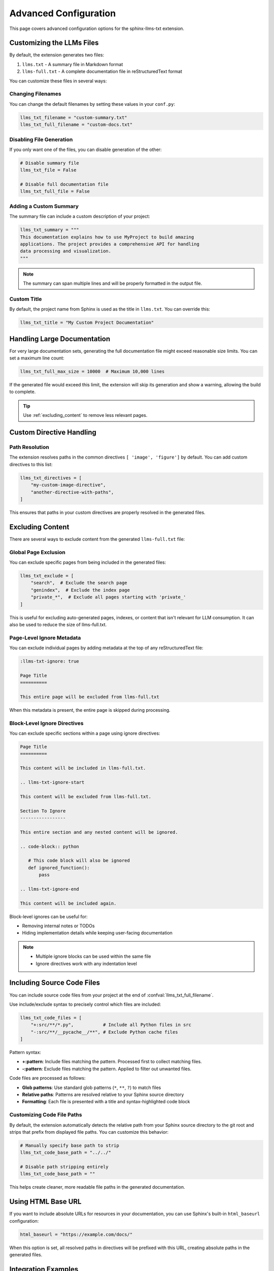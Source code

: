 Advanced Configuration
======================

This page covers advanced configuration options for the sphinx-llms-txt extension.

.. _customizing_llms_files:

Customizing the LLMs Files
^^^^^^^^^^^^^^^^^^^^^^^^^^

By default, the extension generates two files:

1. ``llms.txt`` - A summary file in Markdown format
2. ``llms-full.txt`` - A complete documentation file in reStructuredText format

You can customize these files in several ways:

.. _changing_filenames:

Changing Filenames
~~~~~~~~~~~~~~~~~~

You can change the default filenames by setting these values in your ``conf.py``:

.. code-block:: python

   llms_txt_filename = "custom-summary.txt"
   llms_txt_full_filename = "custom-docs.txt"

.. _disabling_file_generation:

Disabling File Generation
~~~~~~~~~~~~~~~~~~~~~~~~~

If you only want one of the files, you can disable generation of the other:

.. code-block:: python

   # Disable summary file
   llms_txt_file = False

   # Disable full documentation file
   llms_txt_full_file = False

.. _custom_summary:

Adding a Custom Summary
~~~~~~~~~~~~~~~~~~~~~~~

The summary file can include a custom description of your project:

.. code-block:: python

   llms_txt_summary = """
   This documentation explains how to use MyProject to build amazing
   applications. The project provides a comprehensive API for handling
   data processing and visualization.
   """

.. note:: The summary can span multiple lines and will be properly formatted in the output file.

.. _custom_title:

Custom Title
~~~~~~~~~~~~

By default, the project name from Sphinx is used as the title in ``llms.txt``. You can override this:

.. code-block:: python

   llms_txt_title = "My Custom Project Documentation"

.. _handling_large_documentation:

Handling Large Documentation
^^^^^^^^^^^^^^^^^^^^^^^^^^^^

For very large documentation sets, generating the full documentation file might exceed reasonable size limits.
You can set a maximum line count:

.. code-block:: python

   llms_txt_full_max_size = 10000  # Maximum 10,000 lines

If the generated file would exceed this limit, the extension will skip its generation and show a warning, allowing the build to complete.

.. tip:: Use :ref:`excluding_content` to remove less relevant pages.

.. _custom_directive_handling:

Custom Directive Handling
^^^^^^^^^^^^^^^^^^^^^^^^^

.. _path_resolution:

Path Resolution
~~~~~~~~~~~~~~~

The extension resolves paths in the common directives ``[ 'image', 'figure']`` by default.
You can add custom directives to this list:

.. code-block:: python

   llms_txt_directives = [
       "my-custom-image-directive",
       "another-directive-with-paths",
   ]

This ensures that paths in your custom directives are properly resolved in the generated files.

.. _excluding_content:

Excluding Content
^^^^^^^^^^^^^^^^^

There are several ways to exclude content from the generated ``llms-full.txt`` file:

.. _global_exclusion:

Global Page Exclusion
~~~~~~~~~~~~~~~~~~~~~~

You can exclude specific pages from being included in the generated files:

.. code-block:: python

   llms_txt_exclude = [
       "search",  # Exclude the search page
       "genindex",  # Exclude the index page
       "private_*",  # Exclude all pages starting with 'private_'
   ]

This is useful for excluding auto-generated pages, indexes, or content that isn't relevant for LLM consumption.
It can also be used to reduce the size of llms-full.txt.

.. _page_level_ignore:

Page-Level Ignore Metadata
~~~~~~~~~~~~~~~~~~~~~~~~~~~

You can exclude individual pages by adding metadata at the top of any reStructuredText file:

.. code-block:: restructuredtext

   :llms-txt-ignore: true

   Page Title
   ==========

   This entire page will be excluded from llms-full.txt

When this metadata is present, the entire page is skipped during processing.

.. _block_level_ignore:

Block-Level Ignore Directives
~~~~~~~~~~~~~~~~~~~~~~~~~~~~~~

You can exclude specific sections within a page using ignore directives:

.. code-block:: restructuredtext

   Page Title
   ==========

   This content will be included in llms-full.txt.

   .. llms-txt-ignore-start

   This content will be excluded from llms-full.txt.

   Section To Ignore
   -----------------

   This entire section and any nested content will be ignored.

   .. code-block:: python

      # This code block will also be ignored
      def ignored_function():
          pass

   .. llms-txt-ignore-end

   This content will be included again.

Block-level ignores can be useful for:

- Removing internal notes or TODOs
- Hiding implementation details while keeping user-facing documentation

.. note::
   - Multiple ignore blocks can be used within the same file
   - Ignore directives work with any indentation level

.. _including_code_files:

Including Source Code Files
^^^^^^^^^^^^^^^^^^^^^^^^^^^^

You can include source code files from your project at the end of :confval:`llms_txt_full_filename`.

Use include/exclude syntax to precisely control which files are included:

.. code-block:: python

   llms_txt_code_files = [
       "+:src/**/*.py",           # Include all Python files in src
       "-:src/**/__pycache__/**", # Exclude Python cache files
   ]

Pattern syntax:

- **+:pattern**: Include files matching the pattern. Processed first to collect matching files.
- **-:pattern**: Exclude files matching the pattern. Applied to filter out unwanted files.

Code files are processed as follows:

- **Glob patterns**: Use standard glob patterns (``*``, ``**``, ``?``) to match files
- **Relative paths**: Patterns are resolved relative to your Sphinx source directory
- **Formatting**: Each file is presented with a title and syntax-highlighted code block

.. _customizing_code_paths:

Customizing Code File Paths
~~~~~~~~~~~~~~~~~~~~~~~~~~~~

By default, the extension automatically detects the relative path from your Sphinx source directory to the git root and strips that prefix from displayed file paths. You can customize this behavior:

.. code-block:: python

   # Manually specify base path to strip
   llms_txt_code_base_path = "../../"

   # Disable path stripping entirely
   llms_txt_code_base_path = ""

This helps create cleaner, more readable file paths in the generated documentation.

.. _using_html_baseurl:

Using HTML Base URL
^^^^^^^^^^^^^^^^^^^

If you want to include absolute URLs for resources in your documentation, you can use Sphinx's built-in ``html_baseurl`` configuration:

.. code-block:: python

   html_baseurl = "https://example.com/docs/"

When this option is set, all resolved paths in directives will be prefixed with this URL, creating absolute paths in the generated files.

.. _integration_examples:

Integration Examples
^^^^^^^^^^^^^^^^^^^^

Complete Configuration Example
~~~~~~~~~~~~~~~~~~~~~~~~~~~~~~

Here's a complete example showing multiple :doc:`configuration-values`:

.. code-block:: python

   # File names and generation options
   llms_txt_filename = "ai-summary.txt"
   llms_txt_full_filename = "ai-full-docs.txt"
   llms_txt_full_max_size = 50000

   # Content customization
   llms_txt_title = "Project Documentation for AI Assistants"
   llms_txt_summary = """
   This is a comprehensive documentation set for our project.
   It includes API references, usage examples, and tutorials.
   """

   # Path handling
   html_baseurl = "https://docs.example.com/"
   llms_txt_directives = ["custom-image", "custom-include"]

   # Content filtering
   llms_txt_exclude = ["search", "genindex", "404", "private_*"]

   # Source code inclusion with include/exclude patterns
   llms_txt_code_files = [
       "+:../../src/**/*.py",           # Include Python files
       "+:../../config/*.yaml",         # Include config files
       "-:../../src/**/__pycache__/**", # Exclude cache files
   ]
   llms_txt_code_base_path = "../../"
